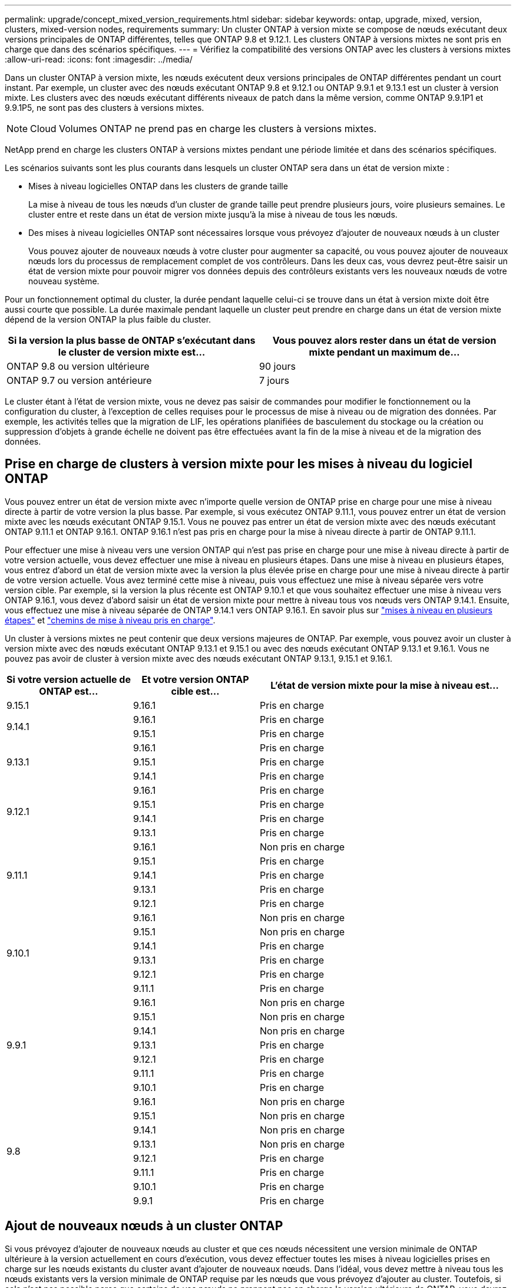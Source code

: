---
permalink: upgrade/concept_mixed_version_requirements.html 
sidebar: sidebar 
keywords: ontap, upgrade, mixed, version, clusters, mixed-version nodes, requirements 
summary: Un cluster ONTAP à version mixte se compose de nœuds exécutant deux versions principales de ONTAP différentes, telles que ONTAP 9.8 et 9.12.1. Les clusters ONTAP à versions mixtes ne sont pris en charge que dans des scénarios spécifiques. 
---
= Vérifiez la compatibilité des versions ONTAP avec les clusters à versions mixtes
:allow-uri-read: 
:icons: font
:imagesdir: ../media/


[role="lead"]
Dans un cluster ONTAP à version mixte, les nœuds exécutent deux versions principales de ONTAP différentes pendant un court instant. Par exemple, un cluster avec des nœuds exécutant ONTAP 9.8 et 9.12.1 ou ONTAP 9.9.1 et 9.13.1 est un cluster à version mixte. Les clusters avec des nœuds exécutant différents niveaux de patch dans la même version, comme ONTAP 9.9.1P1 et 9.9.1P5, ne sont pas des clusters à versions mixtes.


NOTE: Cloud Volumes ONTAP ne prend pas en charge les clusters à versions mixtes.

NetApp prend en charge les clusters ONTAP à versions mixtes pendant une période limitée et dans des scénarios spécifiques.

Les scénarios suivants sont les plus courants dans lesquels un cluster ONTAP sera dans un état de version mixte :

* Mises à niveau logicielles ONTAP dans les clusters de grande taille
+
La mise à niveau de tous les nœuds d'un cluster de grande taille peut prendre plusieurs jours, voire plusieurs semaines. Le cluster entre et reste dans un état de version mixte jusqu'à la mise à niveau de tous les nœuds.

* Des mises à niveau logicielles ONTAP sont nécessaires lorsque vous prévoyez d'ajouter de nouveaux nœuds à un cluster
+
Vous pouvez ajouter de nouveaux nœuds à votre cluster pour augmenter sa capacité, ou vous pouvez ajouter de nouveaux nœuds lors du processus de remplacement complet de vos contrôleurs. Dans les deux cas, vous devrez peut-être saisir un état de version mixte pour pouvoir migrer vos données depuis des contrôleurs existants vers les nouveaux nœuds de votre nouveau système.



Pour un fonctionnement optimal du cluster, la durée pendant laquelle celui-ci se trouve dans un état à version mixte doit être aussi courte que possible. La durée maximale pendant laquelle un cluster peut prendre en charge dans un état de version mixte dépend de la version ONTAP la plus faible du cluster.

[cols="2"]
|===
| Si la version la plus basse de ONTAP s'exécutant dans le cluster de version mixte est... | Vous pouvez alors rester dans un état de version mixte pendant un maximum de... 


| ONTAP 9.8 ou version ultérieure | 90 jours 


| ONTAP 9.7 ou version antérieure | 7 jours 
|===
Le cluster étant à l'état de version mixte, vous ne devez pas saisir de commandes pour modifier le fonctionnement ou la configuration du cluster, à l'exception de celles requises pour le processus de mise à niveau ou de migration des données. Par exemple, les activités telles que la migration de LIF, les opérations planifiées de basculement du stockage ou la création ou suppression d'objets à grande échelle ne doivent pas être effectuées avant la fin de la mise à niveau et de la migration des données.



== Prise en charge de clusters à version mixte pour les mises à niveau du logiciel ONTAP

Vous pouvez entrer un état de version mixte avec n'importe quelle version de ONTAP prise en charge pour une mise à niveau directe à partir de votre version la plus basse. Par exemple, si vous exécutez ONTAP 9.11.1, vous pouvez entrer un état de version mixte avec les nœuds exécutant ONTAP 9.15.1. Vous ne pouvez pas entrer un état de version mixte avec des nœuds exécutant ONTAP 9.11.1 et ONTAP 9.16.1. ONTAP 9.16.1 n'est pas pris en charge pour la mise à niveau directe à partir de ONTAP 9.11.1.

Pour effectuer une mise à niveau vers une version ONTAP qui n'est pas prise en charge pour une mise à niveau directe à partir de votre version actuelle, vous devez effectuer une mise à niveau en plusieurs étapes. Dans une mise à niveau en plusieurs étapes, vous entrez d'abord un état de version mixte avec la version la plus élevée prise en charge pour une mise à niveau directe à partir de votre version actuelle. Vous avez terminé cette mise à niveau, puis vous effectuez une mise à niveau séparée vers votre version cible. Par exemple, si la version la plus récente est ONTAP 9.10.1 et que vous souhaitez effectuer une mise à niveau vers ONTAP 9.16.1, vous devez d'abord saisir un état de version mixte pour mettre à niveau tous vos nœuds vers ONTAP 9.14.1. Ensuite, vous effectuez une mise à niveau séparée de ONTAP 9.14.1 vers ONTAP 9.16.1. En savoir plus sur link:concept_upgrade_paths.html#types-of-upgrade-paths["mises à niveau en plusieurs étapes"] et link:concept_upgrade_paths.html#supported-upgrade-paths["chemins de mise à niveau pris en charge"].

Un cluster à versions mixtes ne peut contenir que deux versions majeures de ONTAP. Par exemple, vous pouvez avoir un cluster à version mixte avec des nœuds exécutant ONTAP 9.13.1 et 9.15.1 ou avec des nœuds exécutant ONTAP 9.13.1 et 9.16.1. Vous ne pouvez pas avoir de cluster à version mixte avec des nœuds exécutant ONTAP 9.13.1, 9.15.1 et 9.16.1.

[cols="25,25,50"]
|===
| Si votre version actuelle de ONTAP est… | Et votre version ONTAP cible est… | L'état de version mixte pour la mise à niveau est… 


| 9.15.1 | 9.16.1 | Pris en charge 


.2+| 9.14.1 | 9.16.1 | Pris en charge 


| 9.15.1 | Pris en charge 


.3+| 9.13.1 | 9.16.1 | Pris en charge 


| 9.15.1 | Pris en charge 


| 9.14.1 | Pris en charge 


.4+| 9.12.1 | 9.16.1 | Pris en charge 


| 9.15.1 | Pris en charge 


| 9.14.1 | Pris en charge 


| 9.13.1 | Pris en charge 


.5+| 9.11.1 | 9.16.1  a| 
Non pris en charge



| 9.15.1 | Pris en charge 


| 9.14.1 | Pris en charge 


| 9.13.1 | Pris en charge 


| 9.12.1 | Pris en charge 


.6+| 9.10.1 | 9.16.1  a| 
Non pris en charge



| 9.15.1  a| 
Non pris en charge



| 9.14.1 | Pris en charge 


| 9.13.1 | Pris en charge 


| 9.12.1 | Pris en charge 


| 9.11.1 | Pris en charge 


.7+| 9.9.1 | 9.16.1  a| 
Non pris en charge



| 9.15.1  a| 
Non pris en charge



| 9.14.1  a| 
Non pris en charge



| 9.13.1 | Pris en charge 


| 9.12.1 | Pris en charge 


| 9.11.1 | Pris en charge 


| 9.10.1 | Pris en charge 


.8+| 9.8 | 9.16.1  a| 
Non pris en charge



| 9.15.1  a| 
Non pris en charge



| 9.14.1  a| 
Non pris en charge



| 9.13.1  a| 
Non pris en charge



| 9.12.1 | Pris en charge 


| 9.11.1 | Pris en charge 


| 9.10.1  a| 
Pris en charge



| 9.9.1 | Pris en charge 
|===


== Ajout de nouveaux nœuds à un cluster ONTAP

Si vous prévoyez d'ajouter de nouveaux nœuds au cluster et que ces nœuds nécessitent une version minimale de ONTAP ultérieure à la version actuellement en cours d'exécution, vous devez effectuer toutes les mises à niveau logicielles prises en charge sur les nœuds existants du cluster avant d'ajouter de nouveaux nœuds. Dans l'idéal, vous devez mettre à niveau tous les nœuds existants vers la version minimale de ONTAP requise par les nœuds que vous prévoyez d'ajouter au cluster. Toutefois, si cela n'est pas possible parce que certains de vos nœuds ne prennent pas en charge la version ultérieure de ONTAP, vous devrez entrer un état de version mixte pendant une durée limitée dans le cadre de votre processus de mise à niveau.

.Étapes
. link:concept_upgrade_methods.html["Mise à niveau"] Jusqu'à la version maximale de ONTAP prise en charge par les nœuds qui ne prennent pas en charge la version minimale de ONTAP requise par vos nouveaux contrôleurs.
+
Par exemple, si vous disposez d'un système FAS8080 exécutant ONTAP 9.5 et que vous ajoutez une nouvelle plateforme C-Series exécutant ONTAP 9.12.1, vous devez mettre à niveau votre système FAS8080 vers ONTAP 9.8 (qui correspond à la version ONTAP maximale prise en charge).

. link:../system-admin/add-nodes-cluster-concept.html["Ajoutez les nouveaux nœuds à votre cluster"^].
. link:https://docs.netapp.com/us-en/ontap-systems-upgrade/upgrade/upgrade-create-aggregate-move-volumes.html["Migration des données"^] des nœuds en cours de suppression du cluster vers les nouveaux nœuds ajoutés.
. link:../system-admin/remove-nodes-cluster-concept.html["Supprimez les nœuds non pris en charge du cluster"^].
. link:concept_upgrade_methods.html["Mise à niveau"] la version des nœuds restants de votre cluster est identique à celle des nouveaux nœuds.
+
Vous pouvez également mettre à niveau l'ensemble du cluster (y compris vos nouveaux nœuds) vers le link:https://kb.netapp.com/Support_Bulletins/Customer_Bulletins/SU2["dernière version de correctif recommandée"] De la version ONTAP exécutée sur les nouveaux nœuds.



Pour plus d'informations sur la migration des données, voir :

* link:https://docs.netapp.com/us-en/ontap-systems-upgrade/upgrade/upgrade-create-aggregate-move-volumes.html["Création d'un agrégat et déplacement des volumes vers les nouveaux nœuds"^]
* link:https://docs.netapp.com/us-en/ontap-metrocluster/transition/task_move_linux_iscsi_hosts_from_mcc_fc_to_mcc_ip_nodes.html#setting-up-new-iscsi-connections["Configuration de nouvelles connexions iSCSI pour les déplacements de volumes SAN"^]
* link:../encryption-at-rest/encrypt-existing-volume-task.html["Déplacement de volumes avec chiffrement"^]

